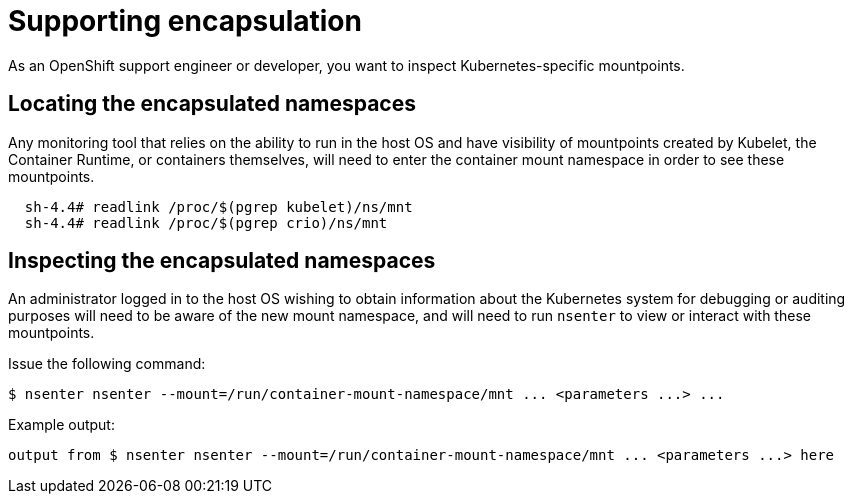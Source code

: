 // Module included in the following assemblies:
//
// * scalability_and_performance/optimizing-cpu-usage.adoc

[id="supporting-encapsulation_{context}"]
= Supporting encapsulation

As an OpenShift support engineer or developer, you want to inspect Kubernetes-specific mountpoints.

== Locating the encapsulated namespaces

Any monitoring tool that relies on the ability to run in the host OS and have visibility of mountpoints created by Kubelet, the Container Runtime, or containers themselves, will need to enter the container mount namespace in order to see these mountpoints.

[source,yaml]
----
  sh-4.4# readlink /proc/$(pgrep kubelet)/ns/mnt
  sh-4.4# readlink /proc/$(pgrep crio)/ns/mnt
----


== Inspecting the encapsulated namespaces

An administrator logged in to the host OS wishing to obtain information about the Kubernetes system for debugging or auditing purposes will need to be aware of the new mount namespace, and will need to run `nsenter` to view or interact with these mountpoints.

Issue the following command:
[source,yaml]
----
$ nsenter nsenter --mount=/run/container-mount-namespace/mnt ... <parameters ...> ...
----

Example output:

[source,yaml]
----
output from $ nsenter nsenter --mount=/run/container-mount-namespace/mnt ... <parameters ...> here
----
